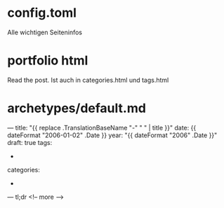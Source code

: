 * config.toml
Alle wichtigen Seiteninfos

* portfolio html 
Read the post. Ist auch in categories.html und tags.html

* archetypes/default.md
---
title: "{{ replace .TranslationBaseName "-" " " | title }}"
date: {{ dateFormat "2006-01-02" .Date }}
year: "{{ dateFormat "2006" .Date }}"
draft: true
tags:
-
categories:
- 
---
tl;dr
<!-- more -->
